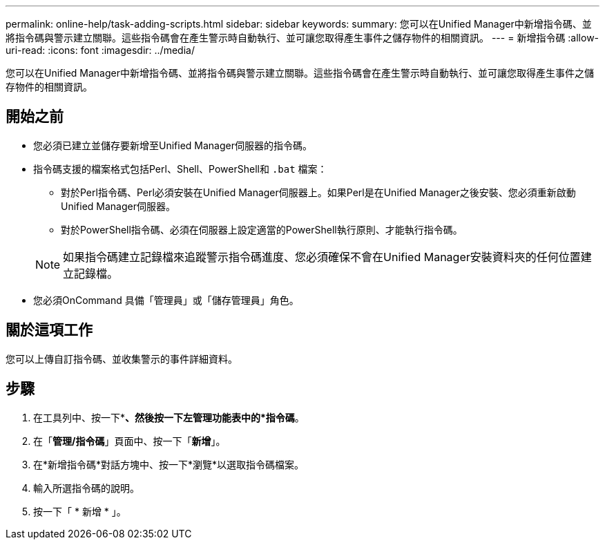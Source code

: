 ---
permalink: online-help/task-adding-scripts.html 
sidebar: sidebar 
keywords:  
summary: 您可以在Unified Manager中新增指令碼、並將指令碼與警示建立關聯。這些指令碼會在產生警示時自動執行、並可讓您取得產生事件之儲存物件的相關資訊。 
---
= 新增指令碼
:allow-uri-read: 
:icons: font
:imagesdir: ../media/


[role="lead"]
您可以在Unified Manager中新增指令碼、並將指令碼與警示建立關聯。這些指令碼會在產生警示時自動執行、並可讓您取得產生事件之儲存物件的相關資訊。



== 開始之前

* 您必須已建立並儲存要新增至Unified Manager伺服器的指令碼。
* 指令碼支援的檔案格式包括Perl、Shell、PowerShell和 `.bat` 檔案：
+
** 對於Perl指令碼、Perl必須安裝在Unified Manager伺服器上。如果Perl是在Unified Manager之後安裝、您必須重新啟動Unified Manager伺服器。
** 對於PowerShell指令碼、必須在伺服器上設定適當的PowerShell執行原則、才能執行指令碼。


+
[NOTE]
====
如果指令碼建立記錄檔來追蹤警示指令碼進度、您必須確保不會在Unified Manager安裝資料夾的任何位置建立記錄檔。

====
* 您必須OnCommand 具備「管理員」或「儲存管理員」角色。




== 關於這項工作

您可以上傳自訂指令碼、並收集警示的事件詳細資料。



== 步驟

. 在工具列中、按一下*image:../media/clusterpage-settings-icon.gif[""]*、然後按一下左管理功能表中的*指令碼*。
. 在「*管理/指令碼*」頁面中、按一下「*新增*」。
. 在*新增指令碼*對話方塊中、按一下*瀏覽*以選取指令碼檔案。
. 輸入所選指令碼的說明。
. 按一下「 * 新增 * 」。

